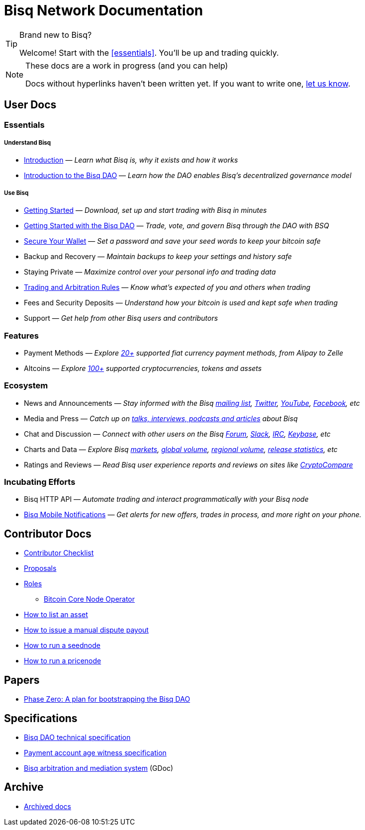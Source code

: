 = Bisq Network Documentation

[TIP]
.Brand new to Bisq?
====
Welcome! Start with the <<essentials>>. You'll be up and trading quickly.
====

[NOTE]
.These docs are a work in progress (and you can help)
====
Docs without hyperlinks haven't been written yet. If you want to write one, <<contributor-checklist#,let us know>>.
====

== User Docs

=== Essentials

===== Understand Bisq
 * <<intro#, Introduction>> — _Learn what Bisq is, why it exists and how it works_
 * <<user-dao-intro#, Introduction to the Bisq DAO>> — _Learn how the DAO enables Bisq's decentralized governance model_

===== Use Bisq
 * <<getting-started#, Getting Started>> — _Download, set up and start trading with Bisq in minutes_
 * <<getting-started-dao#, Getting Started with the Bisq DAO>> — _Trade, vote, and govern Bisq through the DAO with BSQ_
 * <<secure-wallet#, Secure Your Wallet>> — _Set a password and save your seed words to keep your bitcoin safe_
 * Backup and Recovery — _Maintain backups to keep your settings and history safe_
 * Staying Private — _Maximize control over your personal info and trading data_
 * <<trading-rules#, Trading and Arbitration Rules>> — _Know what's expected of you and others when trading_
 * Fees and Security Deposits — _Understand how your bitcoin is used and kept safe when trading_
 * Support — _Get help from other Bisq users and contributors_

=== Features

 * Payment Methods — _Explore https://bisq.network/faq/#paymentmethods[20+] supported fiat currency payment methods, from Alipay to Zelle_
 * Altcoins — _Explore https://bisq.network/faq/#altcoins[100+] supported cryptocurrencies, tokens and assets_

=== Ecosystem

 * News and Announcements — _Stay informed with the Bisq https://github.com/bisq-network/proposals/issues/20[mailing list], https://twitter.com/bisq_network[Twitter], https://www.youtube.com/c/bisq-network[YouTube], https://www.facebook.com/bisqnetwork/[Facebook], etc_
 * Media and Press — _Catch up on https://twitter.com/bisq_network/status/946723541298360320[talks, interviews, podcasts and articles] about Bisq_
 * Chat and Discussion — _Connect with other users on the Bisq https://bisq.community[Forum], https://bisq.network/slack-invite[Slack], https://webchat.freenode.net/?channels=bisq[IRC], https://keybase.io/team/bisq[Keybase], etc_
 * Charts and Data — _Explore Bisq https://markets.bisq.network[markets], https://bisq.network/volume[global volume],  https://coin.dance/volume/bisq/[regional volume], https://bisq.network/release-stats[release statistics], etc_
 * Ratings and Reviews — _Read Bisq user experience reports and reviews on sites like https://www.cryptocompare.com/exchanges/bisq/[CryptoCompare]_

=== Incubating Efforts

 * Bisq HTTP API — _Automate trading and interact programmatically with your Bisq node_
 * <<bisq-mobile#, Bisq Mobile Notifications>> — _Get alerts for new offers, trades in process, and more right on your phone._

== Contributor Docs

 * <<contributor-checklist#, Contributor Checklist>>
 * <<proposals#, Proposals>>
 * <<roles#, Roles>>
    ** <<btcnode#operator, Bitcoin Core Node Operator>>
 * <<exchange/howto/list-asset#, How to list an asset>>
 * <<manual-dispute-payout#, How to issue a manual dispute payout>>
 * <<exchange/howto/run-seednode#, How to run a seednode>>
 * <<exchange/howto/run-price-relay-node#, How to run a pricenode>>


== Papers

 * <<dao/phase-zero#, Phase Zero: A plan for bootstrapping the Bisq DAO>>

== Specifications

 * <<dao/specification#, Bisq DAO technical specification>>
 * <<payment-account-age-witness#, Payment account age witness specification>>
 * https://docs.google.com/document/d/1DXEVEfk4x1qN6QgIcb2PjZwU4m7W6ib49wCdktMMjLw/edit#heading=h.4nbd0q1s77uq[Bisq arbitration and mediation system] (GDoc)

== Archive

 * <<archive#, Archived docs>>
